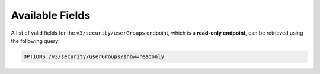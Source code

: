 Available Fields
----------------

A list of valid fields for the ``v3/security/userGroups`` endpoint, which is a **read-only endpoint**, can be retrieved using the following query:

.. code::

    OPTIONS /v3/security/userGroups?show=readonly